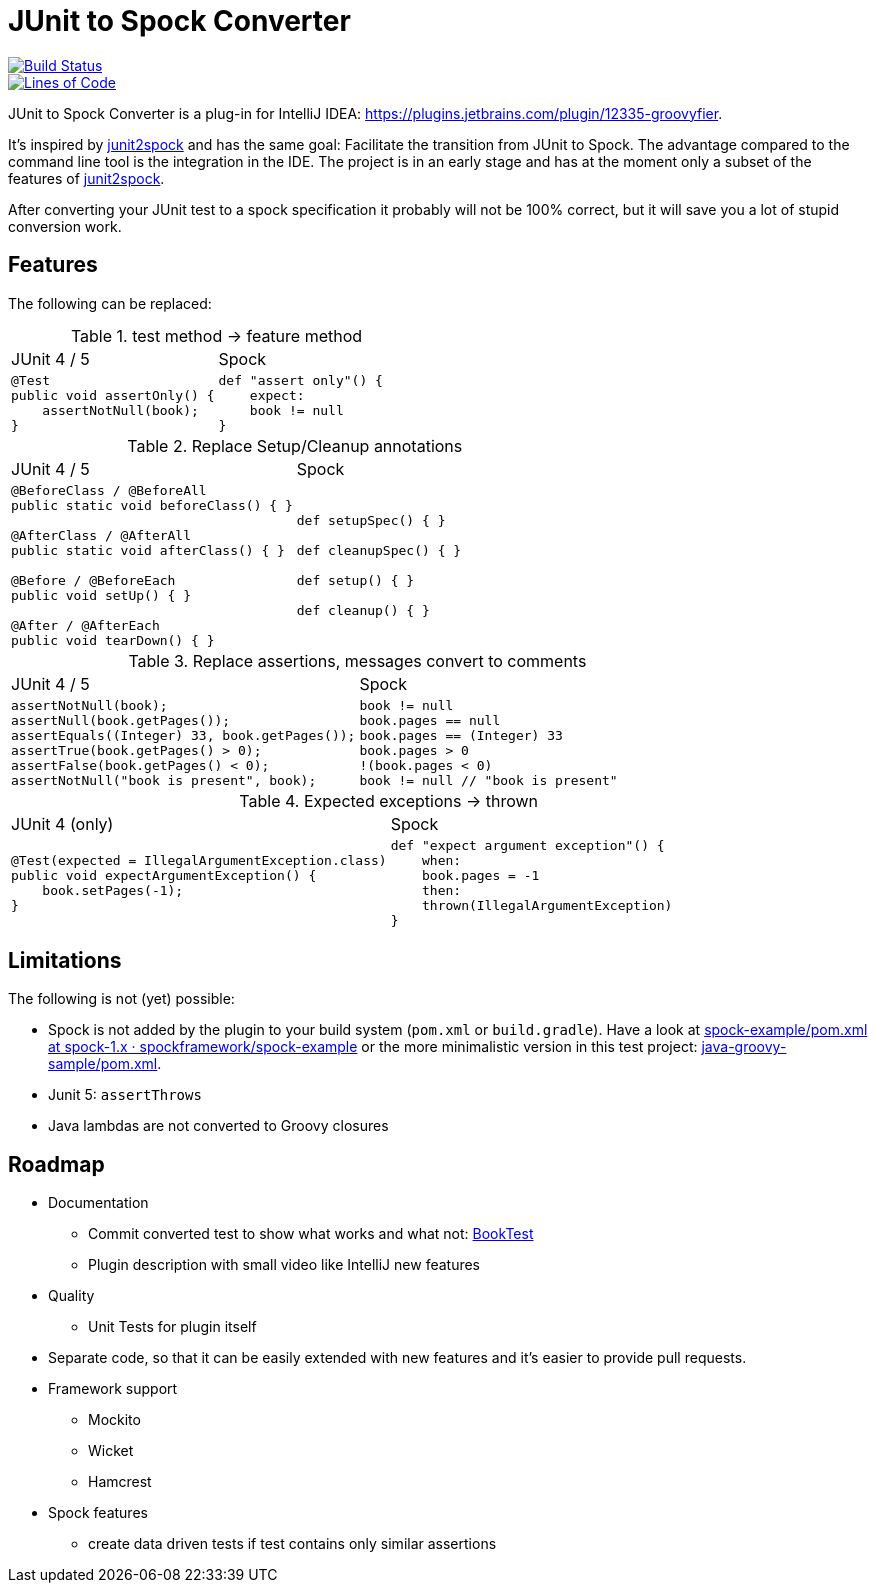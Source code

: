 = JUnit to Spock Converter

image::https://dev.azure.com/melius-coder/Groovyfier/_apis/build/status/masooh.groovyfier?branchName=master[Build Status, link=https://dev.azure.com/melius-coder/Groovyfier/_build/latest?definitionId=1&branchName=master]

image::https://sonarcloud.io/api/project_badges/measure?project=masooh_groovyfier&metric=ncloc[Lines of Code, link=https://sonarcloud.io/dashboard?id=masooh_groovyfier]

JUnit to Spock Converter is a plug-in for IntelliJ IDEA: https://plugins.jetbrains.com/plugin/12335-groovyfier.

It's inspired by https://github.com/opaluchlukasz/junit2spock[junit2spock] and has the same goal: Facilitate the transition from JUnit to Spock. The advantage compared to the command line tool is the integration in the IDE.
The project is in an early stage and has at the moment only a subset of the features of
https://github.com/opaluchlukasz/junit2spock[junit2spock].

After converting your JUnit test to a spock specification it probably will not be 100% correct,
but it will save you a lot of stupid conversion work.

== Features

The following can be replaced:

////
.
[cols="1a,1a"]
|===
|JUnit 4 | Spock
|
[source,java]
----
----
|
[source,groovy]
----
----
|===
////

.test method -> feature method
[cols="1a,1a"]
|===
|JUnit 4 / 5 | Spock
|
[source,java]
----
@Test
public void assertOnly() {
    assertNotNull(book);
}
----
|
[source,groovy]
----
def "assert only"() {
    expect:
    book != null
}
----
|===

.Replace Setup/Cleanup annotations
[cols="1a,1a"]
|===
|JUnit 4 / 5 | Spock
|
[source,java]
----
@BeforeClass / @BeforeAll
public static void beforeClass() { }

@AfterClass / @AfterAll
public static void afterClass() { }

@Before / @BeforeEach
public void setUp() { }

@After / @AfterEach
public void tearDown() { }
----
|
[source,groovy]
----
def setupSpec() { }

def cleanupSpec() { }

def setup() { }

def cleanup() { }
----
|===

.Replace assertions, messages convert to comments
[cols="1a,1a"]
|===
|JUnit 4 / 5 | Spock
|
[source,java]
----
assertNotNull(book);
assertNull(book.getPages());
assertEquals((Integer) 33, book.getPages());
assertTrue(book.getPages() > 0);
assertFalse(book.getPages() < 0);
assertNotNull("book is present", book);
----
|
[source,groovy]
----
book != null
book.pages == null
book.pages == (Integer) 33
book.pages > 0
!(book.pages < 0)
book != null // "book is present"
----
|===

.Expected exceptions -> thrown
[cols="1a,1a"]
|===
|JUnit 4 (only) | Spock
|
[source,java]
----
@Test(expected = IllegalArgumentException.class)
public void expectArgumentException() {
    book.setPages(-1);
}
----
|
[source,groovy]
----
def "expect argument exception"() {
    when:
    book.pages = -1
    then:
    thrown(IllegalArgumentException)
}
----
|===


== Limitations

The following is not (yet) possible:

- Spock is not added by the plugin to your build system (`pom.xml` or `build.gradle`).
  Have a look at https://github.com/spockframework/spock-example/blob/spock-1.x/pom.xml[spock-example/pom.xml at spock-1.x · spockframework/spock-example]
  or the more minimalistic version in this test project: link:src/ide-test/java-groovy-sample/pom.xml[java-groovy-sample/pom.xml].
- Junit 5: `assertThrows`
- Java lambdas are not converted to Groovy closures

== Roadmap

- Documentation
** Commit converted test to show what works and what not: https://github.com/masooh/intellij-junit-to-spock-converter/blob/master/src/ide-test/java-groovy-sample/src/test/java/junit4/BookTest.java[BookTest]
** Plugin description with small video like IntelliJ new features
- Quality
** Unit Tests for plugin itself
- Separate code, so that it can be easily extended with new features and it's easier to provide pull requests.
- Framework support
** Mockito
** Wicket
** Hamcrest
- Spock features
** create data driven tests if test contains only similar assertions
